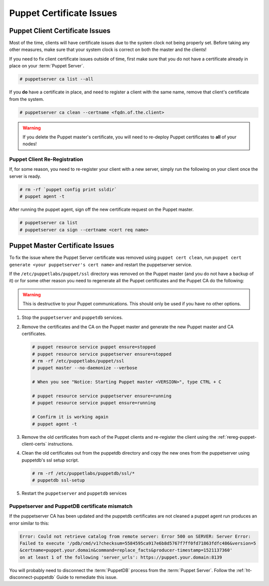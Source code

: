.. _ug-puppet-certificate-issues:

Puppet Certificate Issues
=========================

Puppet Client Certificate Issues
--------------------------------

Most of the time, clients will have certificate issues due to the system clock
not being properly set. Before taking any other measures, make sure that your
system clock is correct on both the master and the clients!

If you need to fix client certificate issues outside of time, first make sure
that you do not have a certificate already in place on your :term:`Puppet Server`.

.. code-block:: bash

   # puppetserver ca list --all

If you **do** have a certificate in place, and need to register a client with
the same name, remove that client's certificate from the system.

.. code-block:: bash

   # puppetserver ca clean --certname <fqdn.of.the.client>

.. WARNING::

   If you delete the Puppet master's certificate, you will need to re-deploy
   Puppet certificates to **all** of your nodes!

.. _rereg-puppet-client-certs:

Puppet Client Re-Registration
~~~~~~~~~~~~~~~~~~~~~~~~~~~~~

If, for some reason, you need to re-register your client with a new server,
simply run the following on your client once the server is ready.

.. code-block:: bash

   # rm -rf `puppet config print ssldir`
   # puppet agent -t

After running the puppet agent, sign off the new certificate request on the
Puppet master.

.. code-block:: bash

   # puppetserver ca list
   # puppetserver ca sign --certname <cert req name>

Puppet Master Certificate Issues
--------------------------------

To fix the issue where the Puppet Server certificate was removed using 
``puppet cert clean``, run ``puppet cert generate <your puppetserver's cert name>``
and restart the puppetserver service.


If the ``/etc/puppetlabs/puppet/ssl`` directory was removed on the Puppet master
(and you do not have a backup of it) or for some other reason you need
to regenerate all the Puppet certificates and the Puppet CA do the following:

.. WARNING::

   This is destructive to your Puppet communications. This should only be used
   if you have no other options.

#. Stop the ``puppetserver`` and ``puppetdb`` services.

#. Remove the certificates and the CA on the Puppet master and generate the new
   Puppet master and CA certificates.

   .. code-block:: bash

      # puppet resource service puppet ensure=stopped
      # puppet resource service puppetserver ensure=stopped
      # rm -rf /etc/puppetlabs/puppet/ssl
      # puppet master --no-daemonize --verbose
      
      # When you see "Notice: Starting Puppet master <VERSION>", type CTRL + C

      # puppet resource service puppetserver ensure=running
      # puppet resource service puppet ensure=running

      # Confirm it is working again
      # puppet agent -t


#. Remove the old certificates from each of the Puppet clients and re-register
   the client using the :ref:`rereg-puppet-client-certs` instructions.

#. Clean the old certificates out from the puppetdb directory and copy the new ones
   from the puppetserver using puppetdb's ssl setup script.

   .. code-block:: bash

      # rm -rf /etc/puppetlabs/puppetdb/ssl/*
      # puppetdb ssl-setup

#. Restart the ``puppetserver`` and ``puppetdb`` services

Puppetserver and PuppetDB certificate mismatch
~~~~~~~~~~~~~~~~~~~~~~~~~~~~~~~~~~~~~~~~~~~~~~

If the puppetserver CA has been updated and the puppetdb
certificates are not cleaned a puppet agent run produces an
error similar to this:

.. code-block:: bash

   Error: Could not retrieve catalog from remote server: Error 500 on SERVER: Server Error:
   Failed to execute '/pdb/cmd/v1?checksum=5584595ca917e6b8d5767f7ff0fd71863fdfc486&version=5
   &certname=puppet.your.domain&command=replace_facts&producer-timestamp=1521137360'
   on at least 1 of the following 'server_urls': https://puppet.your.domain:8139

You will probably need to disconnect the :term:`PuppetDB` process from the
:term:`Puppet Server`. Follow the :ref:`ht-disconnect-puppetdb` Guide to
remediate this issue.
